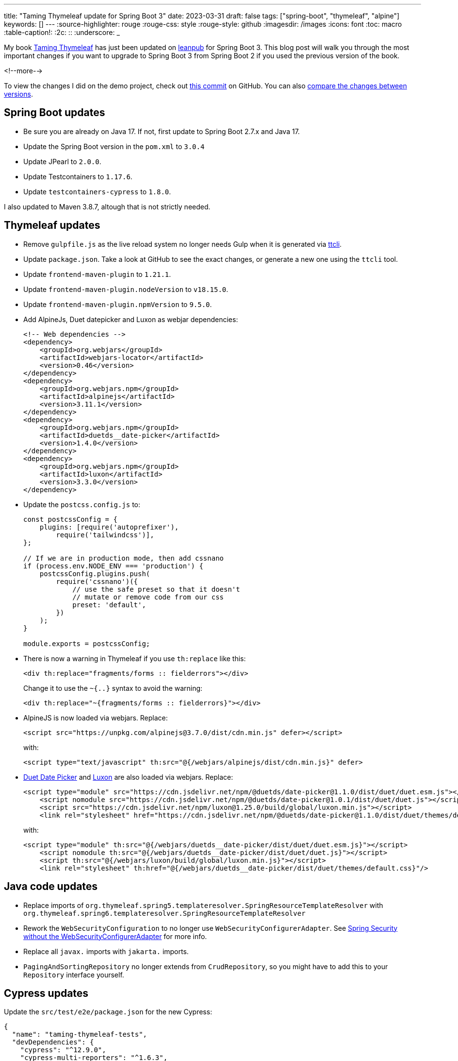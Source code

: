 ---
title: "Taming Thymeleaf update for Spring Boot 3"
date: 2023-03-31
draft: false
tags: ["spring-boot", "thymeleaf", "alpine"]
keywords: []
---
:source-highlighter: rouge
:rouge-css: style
:rouge-style: github
:imagesdir: /images
:icons: font
:toc: macro
:table-caption!:
:2c: ::
:underscore: _

My book https://www.wimdeblauwe.com/books/taming-thymeleaf/[Taming Thymeleaf] has just been updated on https://leanpub.com/taming-thymeleaf[leanpub] for Spring Boot 3.
This blog post will walk you through the most important changes if you want to upgrade to Spring Boot 3 from Spring Boot 2 if you used the previous version of the book.

<!--more-->

To view the changes I did on the demo project, check out https://github.com/wimdeblauwe/taming-thymeleaf-sources/commit/fc3c50b7757f62edc18c39cddd269872f30e9c64[this commit] on GitHub.
You can also https://github.com/wimdeblauwe/taming-thymeleaf-sources/compare/2.0.0...3.0.0[compare the changes between versions].

== Spring Boot updates

* Be sure you are already on Java 17. If not, first update to Spring Boot 2.7.x and Java 17.
* Update the Spring Boot version in the `pom.xml` to `3.0.4`
* Update JPearl to `2.0.0`.
* Update Testcontainers to `1.17.6`.
* Update `testcontainers-cypress` to `1.8.0`.


I also updated to Maven 3.8.7, altough that is not strictly needed.

== Thymeleaf updates

* Remove `gulpfile.js` as the live reload system no longer needs Gulp when it is generated via https://github.com/wimdeblauwe/ttcli[ttcli].
* Update `package.json`. Take a look at GitHub to see the exact changes, or generate a new one using the `ttcli` tool.
* Update `frontend-maven-plugin` to `1.21.1`.
* Update `frontend-maven-plugin.nodeVersion` to `v18.15.0`.
* Update `frontend-maven-plugin.npmVersion` to `9.5.0`.
* Add AlpineJs, Duet datepicker and Luxon as webjar dependencies:
+
[source,xml]
----
<!-- Web dependencies -->
<dependency>
    <groupId>org.webjars</groupId>
    <artifactId>webjars-locator</artifactId>
    <version>0.46</version>
</dependency>
<dependency>
    <groupId>org.webjars.npm</groupId>
    <artifactId>alpinejs</artifactId>
    <version>3.11.1</version>
</dependency>
<dependency>
    <groupId>org.webjars.npm</groupId>
    <artifactId>duetds__date-picker</artifactId>
    <version>1.4.0</version>
</dependency>
<dependency>
    <groupId>org.webjars.npm</groupId>
    <artifactId>luxon</artifactId>
    <version>3.3.0</version>
</dependency>
----
* Update the `postcss.config.js` to:
+
[source,js]
----
const postcssConfig = {
    plugins: [require('autoprefixer'),
        require('tailwindcss')],
};

// If we are in production mode, then add cssnano
if (process.env.NODE_ENV === 'production') {
    postcssConfig.plugins.push(
        require('cssnano')({
            // use the safe preset so that it doesn't
            // mutate or remove code from our css
            preset: 'default',
        })
    );
}

module.exports = postcssConfig;
----
* There is now a warning in Thymeleaf if you use `th:replace` like this:
+
[source,html]
----
<div th:replace="fragments/forms :: fielderrors"></div>
----
+
Change it to use the `~{..}` syntax to avoid the warning:
+
[source,html]
----
<div th:replace="~{fragments/forms :: fielderrors}"></div>
----
* AlpineJS is now loaded via webjars. Replace:
+
[source,html]
----
<script src="https://unpkg.com/alpinejs@3.7.0/dist/cdn.min.js" defer></script>
----
+
with:
+
[source,html]
----
<script type="text/javascript" th:src="@{/webjars/alpinejs/dist/cdn.min.js}" defer>
----
* https://github.com/duetds/date-picker[Duet Date Picker] and https://github.com/moment/luxon[Luxon] are also loaded via webjars. Replace:
+
[source,html]
----
<script type="module" src="https://cdn.jsdelivr.net/npm/@duetds/date-picker@1.1.0/dist/duet/duet.esm.js"></script>
    <script nomodule src="https://cdn.jsdelivr.net/npm/@duetds/date-picker@1.0.1/dist/duet/duet.js"></script>
    <script src="https://cdn.jsdelivr.net/npm/luxon@1.25.0/build/global/luxon.min.js"></script>
    <link rel="stylesheet" href="https://cdn.jsdelivr.net/npm/@duetds/date-picker@1.1.0/dist/duet/themes/default.css"/>
----
+
with:
+
[source,html]
----
<script type="module" th:src="@{/webjars/duetds__date-picker/dist/duet/duet.esm.js}"></script>
    <script nomodule th:src="@{/webjars/duetds__date-picker/dist/duet/duet.js}"></script>
    <script th:src="@{/webjars/luxon/build/global/luxon.min.js}"></script>
    <link rel="stylesheet" th:href="@{/webjars/duetds__date-picker/dist/duet/themes/default.css}"/>
----


== Java code updates

* Replace imports of `org.thymeleaf.spring5.templateresolver.SpringResourceTemplateResolver` with `org.thymeleaf.spring6.templateresolver.SpringResourceTemplateResolver`
* Rework the `WebSecurityConfiguration` to no longer use `WebSecurityConfigurerAdapter`. See https://spring.io/blog/2022/02/21/spring-security-without-the-websecurityconfigureradapter[Spring Security without the WebSecurityConfigurerAdapter] for more info.
* Replace all `javax.` imports with `jakarta.` imports.
* `PagingAndSortingRepository` no longer extends from `CrudRepository`, so you might have to add this to your `Repository` interface yourself.

== Cypress updates

Update the `src/test/e2e/package.json` for the new Cypress:

[source,json]
----
{
  "name": "taming-thymeleaf-tests",
  "devDependencies": {
    "cypress": "^12.9.0",
    "cypress-multi-reporters": "^1.6.3",
    "mocha": "^10.2.0",
    "mochawesome": "^7.1.3"
  }
}
----

In Cypress 12, the `cypress.json` configuration file is no longer supported. Replace it with this `cypress.config.js`:

[source,js]
----
const {defineConfig} = require('cypress');

module.exports = defineConfig({
    e2e: {
        'baseUrl': 'http://localhost:8080',
        'viewportWidth': 1100,
        'viewportHeight': 800,
        "reporter": "cypress-multi-reporters",
        "reporterOptions": {
            "configFile": "reporter-config.json"
        },
        setupNodeEvents(on, config) {
            // implement node event listeners here
        },
    },
});
----

The spec files now must be called `foo.cy.js` instead of `foo.spec.js` and they should be in the `e2e` directory instead of the `integration` directory. Be sure to rename and move them, otherwise Cypress will no longer find them.

== Conclusion

Applying all that should make your application work smoothly on Spring Boot 3.

If you have any questions or remarks, feel free to post a comment at https://github.com/wimdeblauwe/wimdeblauwe.com/discussions[GitHub discussions].
